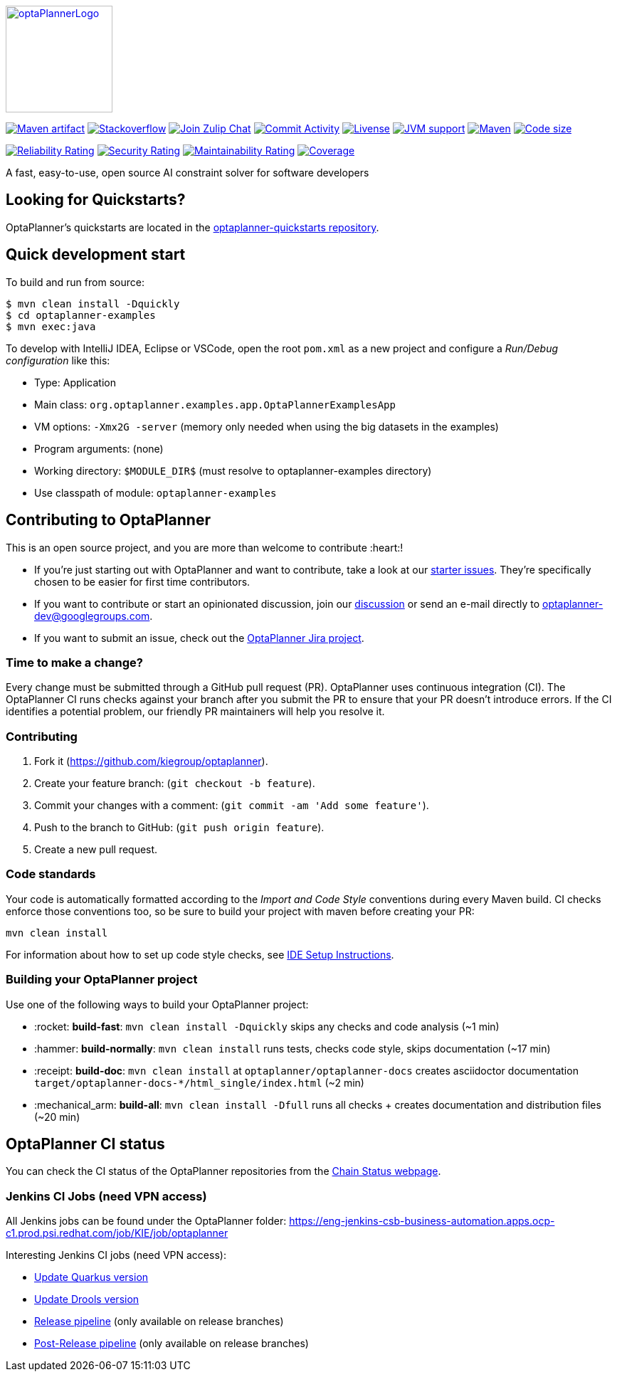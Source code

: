 :projectKey: org.optaplanner:optaplanner
:sonarBadge: image:https://sonarcloud.io/api/project_badges/measure?project={projectKey}
:sonarLink: link="https://sonarcloud.io/dashboard?id={projectKey}"

:branch: main

:jenkinsUrl: https://eng-jenkins-csb-business-automation.apps.ocp-c1.prod.psi.redhat.com/job/KIE/job/optaplanner
:branchJenkinsUrl: {jenkinsUrl}/job/{branch}
:toolsFolderJenkinsUrl: {branchJenkinsUrl}/job/tools
:releaseFolderJenkinsUrl: {branchJenkinsUrl}/job/release

image::optaplanner-docs/src/modules/ROOT/images/shared/optaPlannerLogo.png[link="https://www.optaplanner.org/",OptaPlanner,150,150,align="center"]

image:https://img.shields.io/maven-central/v/org.optaplanner/optaplanner-bom?logo=apache-maven&style=for-the-badge["Maven artifact", link="https://ossindex.sonatype.org/component/pkg:maven/org.optaplanner/optaplanner-bom"]
image:https://img.shields.io/badge/stackoverflow-ask_question-orange.svg?logo=stackoverflow&style=for-the-badge["Stackoverflow", link="https://stackoverflow.com/questions/tagged/optaplanner"]
image:https://img.shields.io/badge/zulip-join_chat-brightgreen.svg?logo=zulip&style=for-the-badge[
"Join Zulip Chat", link="https://kie.zulipchat.com/#narrow/stream/232679-optaplanner"]
image:https://img.shields.io/github/commit-activity/m/kiegroup/optaplanner?label=commits&style=for-the-badge["Commit Activity", link="https://github.com/kiegroup/optaplanner/pulse"]
image:https://img.shields.io/github/license/kiegroup/optaplanner?style=for-the-badge&logo=apache["Livense", link="https://www.apache.org/licenses/LICENSE-2.0"]
image:https://img.shields.io/badge/JVM-11--17-brightgreen.svg?style=for-the-badge["JVM support", link="https://github.com/kiegroup/optaplanner/actions/workflows/pull_request.yml"]
image:https://img.shields.io/badge/Maven-3.x-blue?style=for-the-badge["Maven",link="https://maven.apache.org/install.html"]
image:https://img.shields.io/github/languages/code-size/kiegroup/optaplanner?style=for-the-badge["Code size", link="https://github.com/kiegroup/optaplanner/actions/workflows/pull_request.yml"]

{sonarBadge}&style=for-the-badge&metric=reliability_rating["Reliability Rating", {sonarLink}]
{sonarBadge}&metric=security_rating["Security Rating", {sonarLink}]
{sonarBadge}&metric=sqale_rating["Maintainability Rating", {sonarLink}]
{sonarBadge}&metric=coverage["Coverage", {sonarLink}]

A fast, easy-to-use, open source AI constraint solver for software developers

== Looking for Quickstarts?

OptaPlanner's quickstarts are located in the https://github.com/apache/incubator-kie-optaplanner-quickstarts[optaplanner-quickstarts repository].

== Quick development start

To build and run from source:

----
$ mvn clean install -Dquickly
$ cd optaplanner-examples
$ mvn exec:java
----

To develop with IntelliJ IDEA, Eclipse or VSCode, open the root `pom.xml` as a new project
and configure a _Run/Debug configuration_ like this:

* Type: Application
* Main class: `org.optaplanner.examples.app.OptaPlannerExamplesApp`
* VM options: `-Xmx2G -server` (memory only needed when using the big datasets in the examples)
* Program arguments: (none)
* Working directory: `$MODULE_DIR$` (must resolve to optaplanner-examples directory)
* Use classpath of module: `optaplanner-examples`

== Contributing to OptaPlanner

This is an open source project, and you are more than welcome to contribute :heart:!


* If you're just starting out with OptaPlanner and want to contribute,
take a look at our https://issues.redhat.com/issues/?jql=project%20%3D%20PLANNER%20AND%20status%20in%20(Open%2C%20Reopened)%20AND%20labels%20%3D%20starter%20ORDER%20BY%20priority%20DESC[starter issues].
They're specifically chosen to be easier for first time contributors.

* If you want to contribute or start an opinionated discussion, join our https://groups.google.com/g/optaplanner-dev[discussion] or send an e-mail directly to optaplanner-dev@googlegroups.com.

* If you want to submit an issue, check out the https://issues.redhat.com/projects/PLANNER/issues[OptaPlanner Jira project].

=== Time to make a change?

Every change must be submitted through a GitHub pull request (PR). OptaPlanner uses continuous integration (CI). The OptaPlanner CI  runs checks against your branch after you submit the PR to ensure that your PR doesn't introduce errors. If the CI identifies a potential problem, our friendly PR maintainers will help you resolve it.

=== Contributing

. Fork it (https://github.com/kiegroup/optaplanner).
. Create your feature branch: (`git checkout -b feature`).
. Commit your changes with a comment: (`git commit -am 'Add some feature'`).
. Push to the branch to GitHub: (`git push origin feature`).
. Create a new pull request.

=== Code standards

Your code is automatically formatted according to the _Import and Code Style_ conventions during every Maven build. CI checks enforce those conventions too, so be sure to build your project with maven before creating your PR:
----
mvn clean install
----
For information about how to set up code style checks, see https://github.com/kiegroup/optaplanner/blob/main/build/optaplanner-ide-config/ide-configuration.adoc[IDE Setup Instructions].

=== Building your OptaPlanner project

Use one of the following ways to build your OptaPlanner project:

- :rocket: *build-fast*: `mvn clean install -Dquickly` skips any checks and code analysis (~1 min)

- :hammer: *build-normally*: `mvn clean install` runs tests, checks code style, skips documentation  (~17 min)

- :receipt: *build-doc*: `mvn clean install` at `optaplanner/optaplanner-docs` creates asciidoctor documentation `target/optaplanner-docs-*/html_single/index.html` (~2 min)

- :mechanical_arm: *build-all*: `mvn clean install -Dfull` runs all checks + creates documentation and distribution files (~20 min)

== OptaPlanner CI status

You can check the CI status of the OptaPlanner repositories from the https://kiegroup.github.io/optaplanner/[Chain Status webpage].

=== Jenkins CI Jobs (need VPN access) ===

All Jenkins jobs can be found under the OptaPlanner folder: {jenkinsUrl}

Interesting Jenkins CI jobs (need VPN access):

- {toolsFolderJenkinsUrl}/job/update-quarkus-all/[Update Quarkus version]
- {toolsFolderJenkinsUrl}/job/update-drools-optaplanner/[Update Drools version]
- {releasefolderjenkinsurl}/job/optaplanner-release[Release pipeline] (only available on release branches)
- {releasefolderjenkinsurl}/job/optaplanner-post-release[Post-Release pipeline] (only available on release branches)
